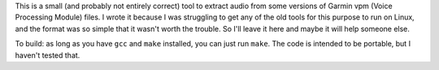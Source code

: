 This is a small (and probably not entirely correct) tool to extract audio from
some versions of Garmin vpm (Voice Processing Module) files. I wrote it because
I was struggling to get any of the old tools for this purpose to run on Linux,
and the format was so simple that it wasn't worth the trouble. So I'll leave it
here and maybe it will help someone else.

To build: as long as you have ``gcc`` and ``make`` installed, you can just run
``make``. The code is intended to be portable, but I haven't tested that.
